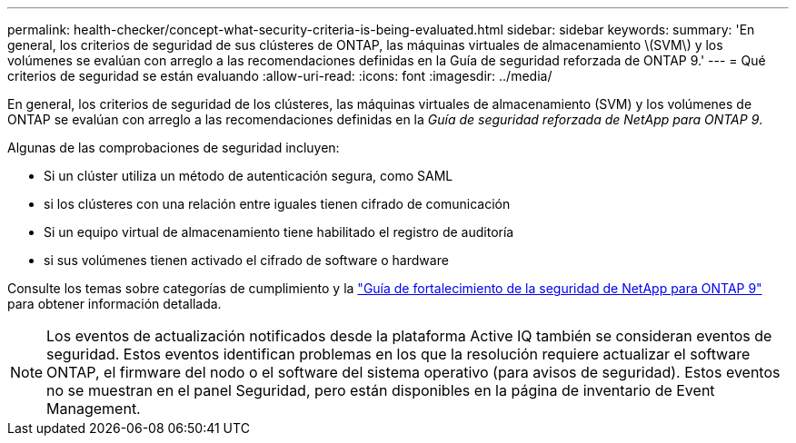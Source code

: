 ---
permalink: health-checker/concept-what-security-criteria-is-being-evaluated.html 
sidebar: sidebar 
keywords:  
summary: 'En general, los criterios de seguridad de sus clústeres de ONTAP, las máquinas virtuales de almacenamiento \(SVM\) y los volúmenes se evalúan con arreglo a las recomendaciones definidas en la Guía de seguridad reforzada de ONTAP 9.' 
---
= Qué criterios de seguridad se están evaluando
:allow-uri-read: 
:icons: font
:imagesdir: ../media/


[role="lead"]
En general, los criterios de seguridad de los clústeres, las máquinas virtuales de almacenamiento (SVM) y los volúmenes de ONTAP se evalúan con arreglo a las recomendaciones definidas en la _Guía de seguridad reforzada de NetApp para ONTAP 9_.

Algunas de las comprobaciones de seguridad incluyen:

* Si un clúster utiliza un método de autenticación segura, como SAML
* si los clústeres con una relación entre iguales tienen cifrado de comunicación
* Si un equipo virtual de almacenamiento tiene habilitado el registro de auditoría
* si sus volúmenes tienen activado el cifrado de software o hardware


Consulte los temas sobre categorías de cumplimiento y la https://www.netapp.com/pdf.html?item=/media/10674-tr4569pdf.pdf["Guía de fortalecimiento de la seguridad de NetApp para ONTAP 9"^] para obtener información detallada.

[NOTE]
====
Los eventos de actualización notificados desde la plataforma Active IQ también se consideran eventos de seguridad. Estos eventos identifican problemas en los que la resolución requiere actualizar el software ONTAP, el firmware del nodo o el software del sistema operativo (para avisos de seguridad). Estos eventos no se muestran en el panel Seguridad, pero están disponibles en la página de inventario de Event Management.

====